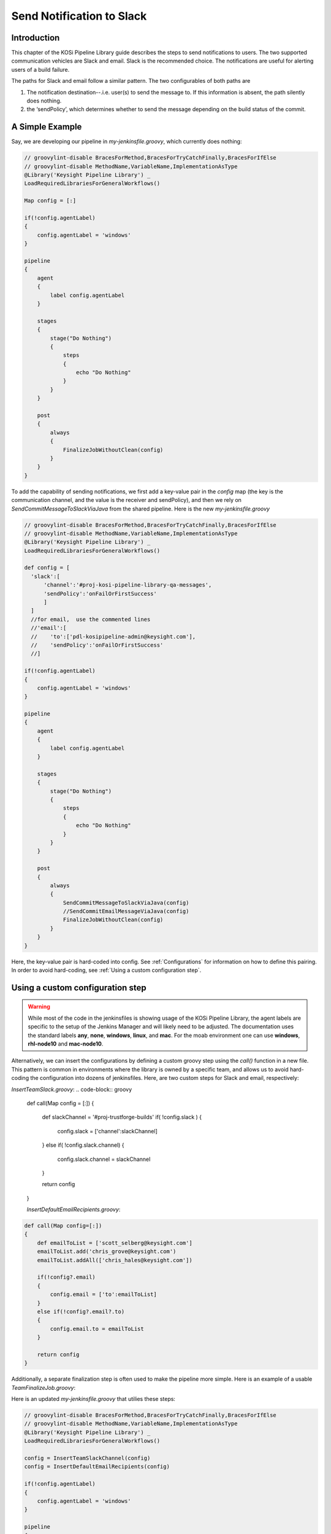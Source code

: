 ==========================
Send Notification to Slack
==========================

Introduction
=========================
This chapter of the KOSi Pipeline Library guide describes the steps to send
notifications to users.  The two supported communication vehicles are Slack 
and email. Slack is the recommended choice. The notifications are useful for 
alerting users of a build failure.

The paths for Slack and email follow a similar pattern. The two configurables 
of both paths are 

1. The notification destination--.i.e. user(s) to send the message to. If this information is absent, the path silently does nothing.
2. the ‘sendPolicy’, which determines whether to send the message depending on the build status of the commit. 

A Simple Example
=========================
Say, we are developing our pipeline in *my-jenkinsfile.groovy*, which currently does nothing:

.. code-block:: groovy

  // groovylint-disable BracesForMethod,BracesForTryCatchFinally,BracesForIfElse
  // groovylint-disable MethodName,VariableName,ImplementationAsType
  @Library('Keysight Pipeline Library') _
  LoadRequiredLibrariesForGeneralWorkflows()

  Map config = [:]

  if(!config.agentLabel)
  {
      config.agentLabel = 'windows'
  }

  pipeline
  {
      agent
      {
          label config.agentLabel
      }

      stages
      {
          stage("Do Nothing")
          {
              steps
              {
                  echo "Do Nothing"
              }
          }
      }       

      post
      {
          always 
          {
              FinalizeJobWithoutClean(config)
          }
      }
  }

To add the capability of sending notifications, we first add a key-value pair 
in the *config* map (the key is the communication channel, and the value 
is the receiver and sendPolicy), and then we rely on *SendCommitMessageToSlackViaJava* from 
the shared pipeline. Here is the new *my-jenkinsfile.groovy* 

.. code-block:: groovy

  // groovylint-disable BracesForMethod,BracesForTryCatchFinally,BracesForIfElse
  // groovylint-disable MethodName,VariableName,ImplementationAsType
  @Library('Keysight Pipeline Library') _
  LoadRequiredLibrariesForGeneralWorkflows()

  def config = [
    'slack':[
        'channel':'#proj-kosi-pipeline-library-qa-messages',
        'sendPolicy':'onFailOrFirstSuccess'
        ]
    ]
    //for email,  use the commented lines
    //'email':[
    //    'to':['pdl-kosipipeline-admin@keysight.com'],
    //    'sendPolicy':'onFailOrFirstSuccess'
    //]

  if(!config.agentLabel)
  {
      config.agentLabel = 'windows'
  }

  pipeline
  {
      agent
      {
          label config.agentLabel
      }

      stages
      {
          stage("Do Nothing")
          {
              steps
              {
                  echo "Do Nothing"
              }
          }
      }       

      post
      {
          always 
          {
              SendCommitMessageToSlackViaJava(config)
              //SendCommitEmailMessageViaJava(config)
              FinalizeJobWithoutClean(config)
          }
      }
  }
Here, the key-value pair is hard-coded into config. See :ref:`Configurations` for information
on how to define this pairing.
In order to avoid hard-coding, see :ref:`Using a custom configuration step`.

Using a custom configuration step
=========================

.. warning::
    While most of the code in the jenkinsfiles is showing usage of the KOSi 
    Pipeline Library, the agent labels are specific to the setup of the 
    Jenkins Manager and will likely need to be adjusted. The documentation 
    uses the standard labels **any**, **none**, **windows**, **linux**, and 
    **mac**. For the moab environment one can use **windows**, **rhl-node10** 
    and **mac-node10**.

Alternatively, we can insert the configurations by defining a custom groovy step using 
the *call()* function in a new file. This pattern is common in environments
where the library is owned by a specific team, and allows us to avoid hard-coding 
the configuration into dozens of jenkinsfiles. Here, are two custom steps for Slack and email, 
respectively: 

*InsertTeamSlack.groovy*: 
.. code-block:: groovy

  def call(Map config = [:])
  {
      def slackChannel = '#proj-trustforge-builds'
      if( !config.slack  )
      {
          config.slack = ['channel':slackChannel]
      }
      else if( !config.slack.channel)
      {
          config.slack.channel = slackChannel
      } 
  
      return config
  }

  *InsertDefaultEmailRecipients.groovy*:
.. code-block:: groovy

    def call(Map config=[:])
    {
        def emailToList = ['scott_selberg@keysight.com']
        emailToList.add('chris_grove@keysight.com')
        emailToList.addAll(['chris_hales@keysight.com'])
    
        if(!config?.email)
        {
            config.email = ['to':emailToList]
        }
        else if(!config?.email?.to)
        {
            config.email.to = emailToList
        }
    
        return config
    }

Additionally, a separate finalization step is often used to make the pipeline more simple. 
Here is an example of a usable *TeamFinalizeJob.groovy*:

.. code-block:: groovy
    def call(Map config=[:])
    {
        SendCommitMessageToSlackViaJava(config)
        SendCommitEmailMessageViaJava(config)
        FinalizeWorkspace(config)
    }

Here is an updated *my-jenkinsfile.groovy* that utilies these steps:

.. code-block:: groovy

  // groovylint-disable BracesForMethod,BracesForTryCatchFinally,BracesForIfElse
  // groovylint-disable MethodName,VariableName,ImplementationAsType
  @Library('Keysight Pipeline Library') _
  LoadRequiredLibrariesForGeneralWorkflows()

  config = InsertTeamSlackChannel(config)
  config = InsertDefaultEmailRecipients(config)

  if(!config.agentLabel)
  {
      config.agentLabel = 'windows'
  }

  pipeline
  {
      agent
      {
          label config.agentLabel
      }

      stages
      {
          stage("Do Nothing")
          {
              steps
              {
                  echo "Do Nothing"
              }
          }
      }       

      post
      {
          always 
          {
          TeamFinalizeJob(config)
          }
      }
  }

Configurations
=========================

**Message Destination**

In Slack, a message can be sent to a channel or a person. For a channel, 
use the syntax `'channel':#proj-kosi-pipeline-library-qa-messages'` and for
a user, use their member ID `'channel':'U0238VB96L9'`.
.. .. code-block:: groovy
    
..     def config = [
..         'slack':[
..             'channel':'#proj-kosi-pipeline-library-qa-messages',
..         ]
..     ]

In email, us the syntax `'to':['pdl-kosipipeline-admin@keysight.com']`, and  
multiple emails can be added to the array.

**Controlling when messages are sent with `sendPolicy`**

These are the supported notification policies, i.e. the string values that 
are expected for `config.email.sendPolicy` and `config.slack.sendPolicy`.

`'always'`: With this policy, this step will always return **true**.

`'never'`: With this policy, this step will always return **false**.

`'onFail'`: With this policy, this step will return **true** if the currentBuild.result is **FAILURE** or **UNSTABLE**. These are evaluated by the step JobHasFailed

`'onFailOrFirstSuccess'`: This is the default policy. With this policy, this step will return **true** if the job has failed. It will also return true if the previous run failed according to JobHasFailed or does not exist and the present job did not fail.

`'onFailOrStateChange'`: With this policy, this step will return **true** if the job has failed. It will also return **true** if the value in currentBuild.result of the previous run is different from the currentBuild.result of the present run.


